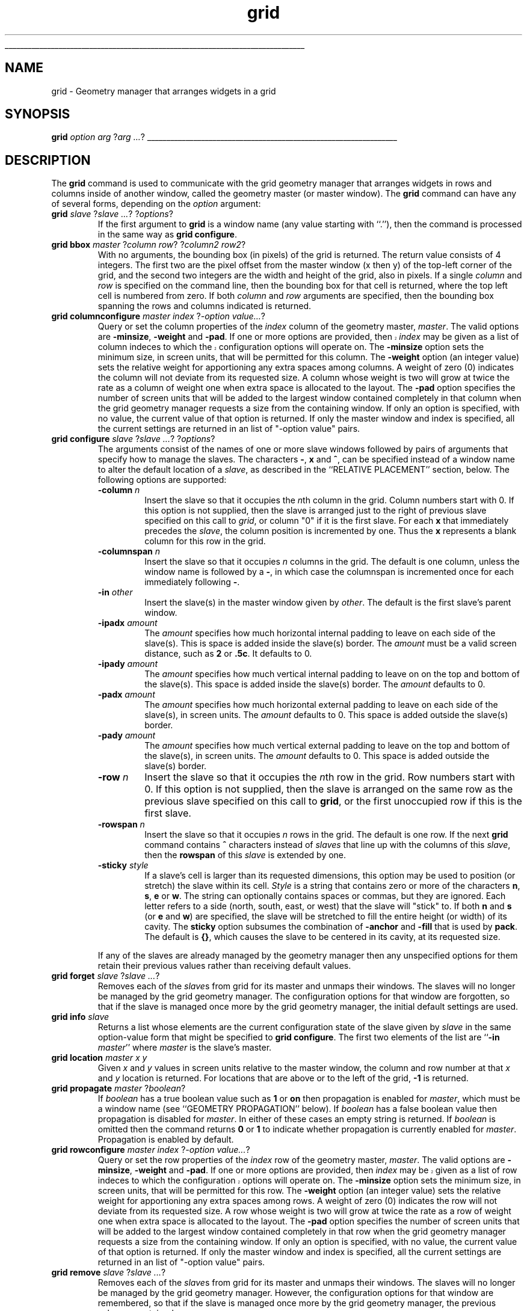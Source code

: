 '\"
'\" Copyright (c) 1996 Sun Microsystems, Inc.
'\"
'\" See the file "license.terms" for information on usage and redistribution
'\" of this file, and for a DISCLAIMER OF ALL WARRANTIES.
'\" 
'\" RCS: @(#) $Id: grid.n,v 1.7 1999/01/26 04:11:15 jingham Exp $
'\" 
'\" The definitions below are for supplemental macros used in Tcl/Tk
'\" manual entries.
'\"
'\" .AP type name in/out ?indent?
'\"	Start paragraph describing an argument to a library procedure.
'\"	type is type of argument (int, etc.), in/out is either "in", "out",
'\"	or "in/out" to describe whether procedure reads or modifies arg,
'\"	and indent is equivalent to second arg of .IP (shouldn't ever be
'\"	needed;  use .AS below instead)
'\"
'\" .AS ?type? ?name?
'\"	Give maximum sizes of arguments for setting tab stops.  Type and
'\"	name are examples of largest possible arguments that will be passed
'\"	to .AP later.  If args are omitted, default tab stops are used.
'\"
'\" .BS
'\"	Start box enclosure.  From here until next .BE, everything will be
'\"	enclosed in one large box.
'\"
'\" .BE
'\"	End of box enclosure.
'\"
'\" .CS
'\"	Begin code excerpt.
'\"
'\" .CE
'\"	End code excerpt.
'\"
'\" .VS ?version? ?br?
'\"	Begin vertical sidebar, for use in marking newly-changed parts
'\"	of man pages.  The first argument is ignored and used for recording
'\"	the version when the .VS was added, so that the sidebars can be
'\"	found and removed when they reach a certain age.  If another argument
'\"	is present, then a line break is forced before starting the sidebar.
'\"
'\" .VE
'\"	End of vertical sidebar.
'\"
'\" .DS
'\"	Begin an indented unfilled display.
'\"
'\" .DE
'\"	End of indented unfilled display.
'\"
'\" .SO
'\"	Start of list of standard options for a Tk widget.  The
'\"	options follow on successive lines, in four columns separated
'\"	by tabs.
'\"
'\" .SE
'\"	End of list of standard options for a Tk widget.
'\"
'\" .OP cmdName dbName dbClass
'\"	Start of description of a specific option.  cmdName gives the
'\"	option's name as specified in the class command, dbName gives
'\"	the option's name in the option database, and dbClass gives
'\"	the option's class in the option database.
'\"
'\" .UL arg1 arg2
'\"	Print arg1 underlined, then print arg2 normally.
'\"
'\" RCS: @(#) $Id: man.macros,v 1.9 1999/01/26 04:11:15 jingham Exp $
'\"
'\"	# Set up traps and other miscellaneous stuff for Tcl/Tk man pages.
.if t .wh -1.3i ^B
.nr ^l \n(.l
.ad b
'\"	# Start an argument description
.de AP
.ie !"\\$4"" .TP \\$4
.el \{\
.   ie !"\\$2"" .TP \\n()Cu
.   el          .TP 15
.\}
.ie !"\\$3"" \{\
.ta \\n()Au \\n()Bu
\&\\$1	\\fI\\$2\\fP	(\\$3)
.\".b
.\}
.el \{\
.br
.ie !"\\$2"" \{\
\&\\$1	\\fI\\$2\\fP
.\}
.el \{\
\&\\fI\\$1\\fP
.\}
.\}
..
'\"	# define tabbing values for .AP
.de AS
.nr )A 10n
.if !"\\$1"" .nr )A \\w'\\$1'u+3n
.nr )B \\n()Au+15n
.\"
.if !"\\$2"" .nr )B \\w'\\$2'u+\\n()Au+3n
.nr )C \\n()Bu+\\w'(in/out)'u+2n
..
.AS Tcl_Interp Tcl_CreateInterp in/out
'\"	# BS - start boxed text
'\"	# ^y = starting y location
'\"	# ^b = 1
.de BS
.br
.mk ^y
.nr ^b 1u
.if n .nf
.if n .ti 0
.if n \l'\\n(.lu\(ul'
.if n .fi
..
'\"	# BE - end boxed text (draw box now)
.de BE
.nf
.ti 0
.mk ^t
.ie n \l'\\n(^lu\(ul'
.el \{\
.\"	Draw four-sided box normally, but don't draw top of
.\"	box if the box started on an earlier page.
.ie !\\n(^b-1 \{\
\h'-1.5n'\L'|\\n(^yu-1v'\l'\\n(^lu+3n\(ul'\L'\\n(^tu+1v-\\n(^yu'\l'|0u-1.5n\(ul'
.\}
.el \}\
\h'-1.5n'\L'|\\n(^yu-1v'\h'\\n(^lu+3n'\L'\\n(^tu+1v-\\n(^yu'\l'|0u-1.5n\(ul'
.\}
.\}
.fi
.br
.nr ^b 0
..
'\"	# VS - start vertical sidebar
'\"	# ^Y = starting y location
'\"	# ^v = 1 (for troff;  for nroff this doesn't matter)
.de VS
.if !"\\$2"" .br
.mk ^Y
.ie n 'mc \s12\(br\s0
.el .nr ^v 1u
..
'\"	# VE - end of vertical sidebar
.de VE
.ie n 'mc
.el \{\
.ev 2
.nf
.ti 0
.mk ^t
\h'|\\n(^lu+3n'\L'|\\n(^Yu-1v\(bv'\v'\\n(^tu+1v-\\n(^Yu'\h'-|\\n(^lu+3n'
.sp -1
.fi
.ev
.\}
.nr ^v 0
..
'\"	# Special macro to handle page bottom:  finish off current
'\"	# box/sidebar if in box/sidebar mode, then invoked standard
'\"	# page bottom macro.
.de ^B
.ev 2
'ti 0
'nf
.mk ^t
.if \\n(^b \{\
.\"	Draw three-sided box if this is the box's first page,
.\"	draw two sides but no top otherwise.
.ie !\\n(^b-1 \h'-1.5n'\L'|\\n(^yu-1v'\l'\\n(^lu+3n\(ul'\L'\\n(^tu+1v-\\n(^yu'\h'|0u'\c
.el \h'-1.5n'\L'|\\n(^yu-1v'\h'\\n(^lu+3n'\L'\\n(^tu+1v-\\n(^yu'\h'|0u'\c
.\}
.if \\n(^v \{\
.nr ^x \\n(^tu+1v-\\n(^Yu
\kx\h'-\\nxu'\h'|\\n(^lu+3n'\ky\L'-\\n(^xu'\v'\\n(^xu'\h'|0u'\c
.\}
.bp
'fi
.ev
.if \\n(^b \{\
.mk ^y
.nr ^b 2
.\}
.if \\n(^v \{\
.mk ^Y
.\}
..
'\"	# DS - begin display
.de DS
.RS
.nf
.sp
..
'\"	# DE - end display
.de DE
.fi
.RE
.sp
..
'\"	# SO - start of list of standard options
.de SO
.SH "STANDARD OPTIONS"
.LP
.nf
.ta 4c 8c 12c
.ft B
..
'\"	# SE - end of list of standard options
.de SE
.fi
.ft R
.LP
See the \\fBoptions\\fR manual entry for details on the standard options.
..
'\"	# OP - start of full description for a single option
.de OP
.LP
.nf
.ta 4c
Command-Line Name:	\\fB\\$1\\fR
Database Name:	\\fB\\$2\\fR
Database Class:	\\fB\\$3\\fR
.fi
.IP
..
'\"	# CS - begin code excerpt
.de CS
.RS
.nf
.ta .25i .5i .75i 1i
..
'\"	# CE - end code excerpt
.de CE
.fi
.RE
..
.de UL
\\$1\l'|0\(ul'\\$2
..
.TH grid n 4.1 Tk "Tk Built-In Commands"
.BS
'\" Note:  do not modify the .SH NAME line immediately below!
.SH NAME
grid \- Geometry manager that arranges widgets in a grid
.SH SYNOPSIS
\fBgrid \fIoption arg \fR?\fIarg ...\fR?
.BE

.SH DESCRIPTION
.PP
The \fBgrid\fR command is used to communicate with the grid
geometry manager that arranges widgets in rows and columns inside
of another window, called the geometry master (or master window).
The \fBgrid\fR command can have any of several forms, depending
on the \fIoption\fR argument:
.TP
\fBgrid \fIslave \fR?\fIslave ...\fR? ?\fIoptions\fR?
If the first argument to \fBgrid\fR is a window name (any value
starting with ``.''), then the command is processed in the same
way as \fBgrid configure\fR.
.TP
\fBgrid bbox \fImaster\fR ?\fIcolumn row\fR? ?\fIcolumn2 row2\fR?
With no arguments, 
the bounding box (in pixels) of the grid is returned.
The return value consists of 4 integers.  The first two are the pixel
offset from the master window (x then y) of the top-left corner of the
grid, and the second two integers are the width and height of the grid,
also in pixels.  If a single \fIcolumn\fP and \fIrow\fP is specified on 
the command line, then the bounding box for that cell is returned, where the
top left cell is numbered from zero.  If both \fIcolumn\fP and \fIrow\fP
arguments are specified, then the bounding box spanning the rows and columns
indicated is returned.
.TP
\fBgrid columnconfigure \fImaster index \fR?\fI\-option value...\fR?
Query or set the column properties of the \fIindex\fP column of the 
geometry master, \fImaster\fP.
The valid options are \fB\-minsize\fP, \fB\-weight\fP and \fB-pad\fP.
.VS
If one or more options are provided, then \fIindex\fP may be given as 
a list of column indeces to which the configuration options will operate on.
.VE
The \fB\-minsize\fP option sets the minimum size, in screen units,
that will be permitted for this column.
The \fB\-weight\fP option (an integer value)
sets the relative weight for apportioning
any extra spaces among
columns.
A weight of zero (0) indicates the column will not deviate from its requested
size.  A column whose weight is two will grow at twice the rate as a column
of weight one when extra space is allocated to the layout.
The \fB-pad\fP option specifies the number of screen units that will be
added to the largest window contained completely in that column when the
grid geometry manager requests a size from the containing window.
If only an option is specified, with no value,
the current value of that option is returned.
If only the master window and index is specified, all the current settings
are returned in an list of "-option value" pairs.
.TP
\fBgrid configure \fIslave \fR?\fIslave ...\fR? ?\fIoptions\fR?
The arguments consist of the names of one or more slave windows
followed by pairs of arguments that specify how
to manage the slaves.
The characters \fB\-\fP,  \fBx\fP and \fB^\fP, 
can be specified instead of a window name to alter the default
location of a \fIslave\fP, as described in the ``RELATIVE PLACEMENT''
section, below.
The following options are supported:
.RS
.TP
\fB\-column \fIn\fR
Insert the slave so that it occupies the \fIn\fPth column in the grid.
Column numbers start with 0.  If this option is not supplied, then the
slave is arranged just to the right of previous slave specified on this
call to \fIgrid\fP, or column "0" if it is the first slave.  For each
\fBx\fP that immediately precedes the \fIslave\fP, the column position
is incremented by one.  Thus the \fBx\fP represents a blank column
for this row in the grid.
.TP
\fB\-columnspan \fIn\fR
Insert the slave so that it occupies \fIn\fP columns in the grid.
The default is one column, unless the window name is followed by a
\fB\-\fP, in which case the columnspan is incremented once for each immediately
following \fB\-\fP.
.TP
\fB\-in \fIother\fR
Insert the slave(s) in the master
window given by \fIother\fR.  The default is the first slave's
parent window.
.TP
\fB\-ipadx \fIamount\fR
The \fIamount\fR specifies how much horizontal internal padding to
leave on each side of the slave(s).  This is space is added
inside the slave(s) border.
The \fIamount\fR must be a valid screen distance, such as \fB2\fR or \fB.5c\fR.
It defaults to 0.
.TP
\fB\-ipady \fIamount\fR
The \fIamount\fR specifies how much vertical internal padding to
leave on on the top and bottom of the slave(s).
This space is added inside the slave(s) border.
The \fIamount\fR  defaults to 0.
.TP
\fB\-padx \fIamount\fR
The \fIamount\fR specifies how much horizontal external padding to
leave on each side of the slave(s), in screen units.
The \fIamount\fR defaults to 0.
This space is added outside the slave(s) border.
.TP
\fB\-pady \fIamount\fR
The \fIamount\fR specifies how much vertical external padding to
leave on the top and bottom of the slave(s), in screen units.
The \fIamount\fR defaults to 0.
This space is added outside the slave(s) border.
.TP
\fB\-row \fIn\fR
Insert the slave so that it occupies the \fIn\fPth row in the grid.
Row numbers start with 0.  If this option is not supplied, then the
slave is arranged on the same row as the previous slave specified on this
call to \fBgrid\fP, or the first unoccupied row if this is the first slave.
.TP
\fB\-rowspan \fIn\fR
Insert the slave so that it occupies \fIn\fP rows in the grid.
The default is one row.  If the next \fBgrid\fP command contains
\fB^\fP characters instead of \fIslaves\fP that line up with the columns
of this \fIslave\fP, then the \fBrowspan\fP of this \fIslave\fP is
extended by one.
.TP
\fB\-sticky \fIstyle\fR
If a slave's cell is larger than its requested dimensions, this
option may be used to position (or stretch) the slave within its cell.
\fIStyle\fR  is a string that contains zero or more of the characters
\fBn\fP, \fBs\fP, \fBe\fP or \fBw\fP.
The string can optionally contains spaces or
commas, but they are ignored.  Each letter refers to a side (north, south,
east, or west) that the slave will "stick" to.  If both \fBn\fP and \fBs\fP (or
\fBe\fP and \fBw\fP) are specified, the slave will be stretched to fill the entire
height (or width) of its cavity.  The \fBsticky\fP option subsumes the
combination of \fB\-anchor\fP and \fB\-fill\fP that is used by \fBpack\fP.
The default is \fB{}\fP, which causes the slave to be centered in its cavity,
at its requested size.
.LP
If any of the slaves are already managed by the geometry manager
then any unspecified options for them retain their previous values rather
than receiving default values.
.RE
.TP
\fBgrid forget \fIslave \fR?\fIslave ...\fR?
Removes each of the \fIslave\fRs from grid for its
master and unmaps their windows.
The slaves will no longer be managed by the grid geometry manager.
The configuration options for that window are forgotten, so that if the
slave is managed once more by the grid geometry manager, the initial
default settings are used.
.TP
\fBgrid info \fIslave\fR
Returns a list whose elements are the current configuration state of
the slave given by \fIslave\fR in the same option-value form that
might be specified to \fBgrid configure\fR.
The first two elements of the list are ``\fB\-in \fImaster\fR'' where
\fImaster\fR is the slave's master.
.TP
\fBgrid location \fImaster x y\fR
Given  \fIx\fP and \fIy\fP values in screen units relative to the master window, 
the column and row number at that \fIx\fP and \fIy\fP location is returned.
For locations that are above or to the left of the grid, \fB-1\fP is returned.
.TP
\fBgrid propagate \fImaster\fR ?\fIboolean\fR?
If \fIboolean\fR has a true boolean value such as \fB1\fR or \fBon\fR
then propagation is enabled for \fImaster\fR, which must be a window
name (see ``GEOMETRY PROPAGATION'' below).
If \fIboolean\fR has a false boolean value then propagation is
disabled for \fImaster\fR.
In either of these cases an empty string is returned.
If \fIboolean\fR is omitted then the command returns \fB0\fR or
\fB1\fR to indicate whether propagation is currently enabled
for \fImaster\fR.
Propagation is enabled by default.
.TP
\fBgrid rowconfigure \fImaster index \fR?\fI\-option value...\fR?
Query or set the row properties of the \fIindex\fP row of the 
geometry master, \fImaster\fP.
The valid options are \fB\-minsize\fP, \fB\-weight\fP and \fB-pad\fP.
.VS
If one or more options are provided, then \fIindex\fP may be given as 
a list of row indeces to which the configuration options will operate on.
.VE
The \fB\-minsize\fP option sets the minimum size, in screen units,
that will be permitted for this row.
The \fB\-weight\fP option (an integer value)
sets the relative weight for apportioning
any extra spaces among
rows.
A weight of zero (0) indicates the row will not deviate from its requested
size.  A row whose weight is two will grow at twice the rate as a row
of weight one when extra space is allocated to the layout.
The \fB-pad\fP option specifies the number of screen units that will be
added to the largest window contained completely in that row when the
grid geometry manager requests a size from the containing window.
If only an option is specified, with no value,
the current value of that option is returned.
If only the master window and index is specified, all the current settings
are returned in an list of "-option value" pairs.
.TP
\fBgrid remove \fIslave \fR?\fIslave ...\fR?
Removes each of the \fIslave\fRs from grid for its
master and unmaps their windows.
The slaves will no longer be managed by the grid geometry manager.
However, the configuration options for that window are remembered,
so that if the
slave is managed once more by the grid geometry manager, the previous
values are retained.
.TP
\fBgrid size \fImaster\fR
Returns the size of the grid (in columns then rows) for \fImaster\fP.
The size is determined either by the \fIslave\fP occupying the largest
row or column, or the largest column or row with a \fBminsize\fP, 
\fBweight\fP, or \fBpad\fP that is non-zero.
.TP
\fBgrid slaves \fImaster\fR ?\fI\-option value\fR?
If no options are supplied, a list of all of the slaves in \fImaster\fR
are returned, most recently manages first.
\fIOption\fP can be either \fB\-row\fP or \fB\-column\fP which
causes only the slaves in the row (or column) specified by \fIvalue\fP
to be returned.
.SH "RELATIVE PLACEMENT"
.PP
The \fBgrid\fP command contains a limited set of capabilities that
permit layouts to be created without specifying the row and column 
information for each slave.  This permits slaves to be rearranged, 
added, or removed without the need to explicitly specify row and
column information.
When no column or row information is specified for a \fIslave\fP, 
default values are chosen for
\fBcolumn\fP, \fBrow\fP, \fBcolumnspan\fP and \fBrowspan\fP
at the time the \fIslave\fP is managed. The values are chosen
based upon the current layout of the grid, the position of the \fIslave\fP
relative to other \fIslave\fPs in the same grid command, and the presence
of the characters \fB\-\fP, \fB^\fP, and \fB^\fP in \fBgrid\fP
command where \fIslave\fP names are normally expected.
.RS
.TP
\fB\-\fP
This increases the columnspan of the \fIslave\fP to the left.  Several
\fB\-\fP's in a row will successively increase the columnspan. A \fB\-\fP
may not follow a \fB^\fP or a \fBx\fP.
.TP
\fBx\fP
This leaves an empty column between the \fIslave\fP on the left and
the \fIslave\fP on the right.
.TP
\fB^\fP
This extends the \fBrowspan\fP of the \fIslave\fP above the \fB^\fP's
in the grid.  The number of \fB^\fP's in a row must match the number of
columns spanned by the \fIslave\fP above it.
.RE
.SH "THE GRID ALGORITHM"
.PP
The grid geometry manager lays out its slaves in three steps.
In the first step, the minimum size needed to fit all of the slaves
is computed, then (if propagation is turned on), a request is made
of the master window to become that size.
In the second step, the requested size is compared against the actual size
of the master.  If the sizes are different, then spaces is added to or taken
away from the layout as needed.
For the final step, each slave is positioned in its row(s) and column(s)
based on the setting of its \fIsticky\fP flag.
.PP
To compute the minimum size of a layout, the grid geometry manager
first looks at all slaves whose columnspan and rowspan values are one,
and computes the nominal size of each row or column to be either the
\fIminsize\fP for that row or column, or the sum of the \fIpad\fPding
plus the size of the largest slave, whichever is greater.  Then the
slaves whose rowspans or columnspans are greater than one are
examined.  If a group of rows or columns need to be increased in size
in order to accommodate these slaves, then extra space is added to each
row or column in the group according to its \fIweight\fP.  For each
group whose weights are all zero, the additional space is apportioned
equally.
.PP
For masters whose size is larger than the requested layout, the additional
space is apportioned according to the row and column weights.  If all of
the weights are zero, the layout is centered within its master.
For masters whose size is smaller than the requested layout, space is taken
away from columns and rows according to their weights.  However, once a 
column or row shrinks to its minsize, its weight is taken to be zero.
If more space needs to be removed from a layout than would be permitted, as
when all the rows or columns are at there minimum sizes, the layout is
clipped on the bottom and right.
.SH "GEOMETRY PROPAGATION"
.PP
The grid geometry manager normally computes how large a master must be to
just exactly meet the needs of its slaves, and it sets the
requested width and height of the master to these dimensions.
This causes geometry information to propagate up through a
window hierarchy to a top-level window so that the entire
sub-tree sizes itself to fit the needs of the leaf windows.
However, the \fBgrid propagate\fR command may be used to
turn off propagation for one or more masters.
If propagation is disabled then grid will not set
the requested width and height of the master window.
This may be useful if, for example, you wish for a master
window to have a fixed size that you specify.

.SH "RESTRICTIONS ON MASTER WINDOWS"
.PP
The master for each slave must either be the slave's parent
(the default) or a descendant of the slave's parent.
This restriction is necessary to guarantee that the
slave can be placed over any part of its master that is
visible without danger of the slave being clipped by its parent.
In addition, all slaves in one call to \fBgrid\fP must have the same master.
.SH "STACKING ORDER"
.PP
If the master for a slave is not its parent then you must make sure
that the slave is higher in the stacking order than the master.
Otherwise the master will obscure the slave and it will appear as
if the slave hasn't been managed correctly.
The easiest way to make sure the slave is higher than the master is
to create the master window first:  the most recently created window
will be highest in the stacking order.
.SH CREDITS
.PP
The \fBgrid\fP command is based on ideas taken from the \fIGridBag\fP
geometry manager written by Doug. Stein, and the \fBblt_table\fR geometry
manager, written by George Howlett.
.SH KEYWORDS
geometry manager, location, grid, cell, propagation, size, pack
